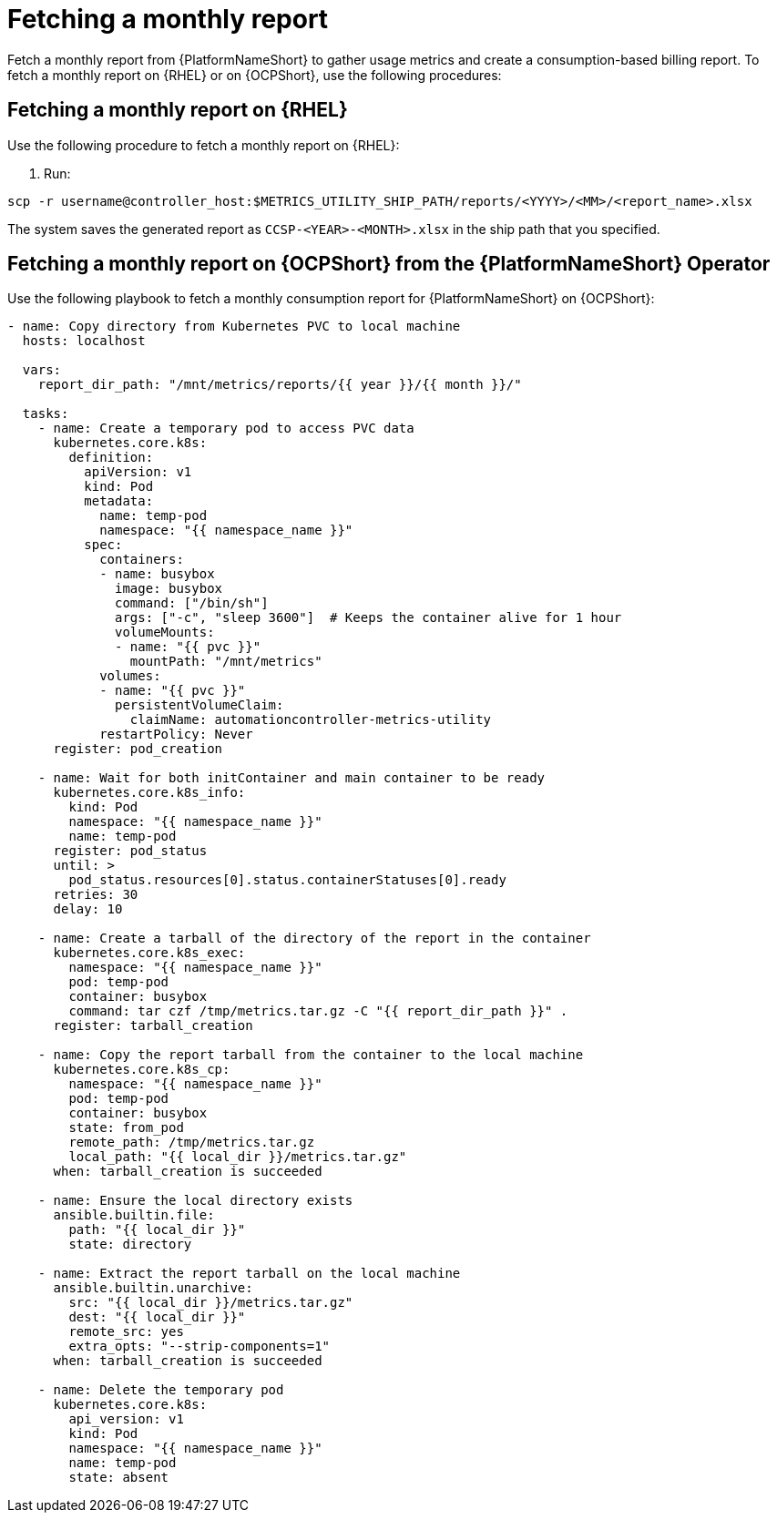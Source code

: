 [id="ref-fetching-a-monthly-report"]

= Fetching a monthly report 

Fetch a monthly report from {PlatformNameShort} to gather usage metrics and create a consumption-based billing report. To fetch a monthly report on {RHEL} or on {OCPShort}, use the following procedures: 

== Fetching a monthly report on {RHEL} 

Use the following procedure to fetch a monthly report on {RHEL}:

1. Run:

`scp -r username@controller_host:$METRICS_UTILITY_SHIP_PATH/reports/<YYYY>/<MM>/<report_name>.xlsx`

The system saves the generated report as `CCSP-<YEAR>-<MONTH>.xlsx` in the ship path that you specified.

== Fetching a monthly report on {OCPShort} from the {PlatformNameShort} Operator 

Use the following playbook to fetch a monthly consumption report for {PlatformNameShort} on {OCPShort}:

----
- name: Copy directory from Kubernetes PVC to local machine
  hosts: localhost

  vars:
    report_dir_path: "/mnt/metrics/reports/{{ year }}/{{ month }}/"

  tasks:
    - name: Create a temporary pod to access PVC data
      kubernetes.core.k8s:
        definition:
          apiVersion: v1
          kind: Pod
          metadata:
            name: temp-pod
            namespace: "{{ namespace_name }}"
          spec:
            containers:
            - name: busybox
              image: busybox
              command: ["/bin/sh"]
              args: ["-c", "sleep 3600"]  # Keeps the container alive for 1 hour
              volumeMounts:
              - name: "{{ pvc }}"
                mountPath: "/mnt/metrics"
            volumes:
            - name: "{{ pvc }}"
              persistentVolumeClaim:
                claimName: automationcontroller-metrics-utility
            restartPolicy: Never
      register: pod_creation

    - name: Wait for both initContainer and main container to be ready
      kubernetes.core.k8s_info:
        kind: Pod
        namespace: "{{ namespace_name }}"
        name: temp-pod
      register: pod_status
      until: >
        pod_status.resources[0].status.containerStatuses[0].ready
      retries: 30
      delay: 10

    - name: Create a tarball of the directory of the report in the container
      kubernetes.core.k8s_exec:
        namespace: "{{ namespace_name }}"
        pod: temp-pod
        container: busybox
        command: tar czf /tmp/metrics.tar.gz -C "{{ report_dir_path }}" .
      register: tarball_creation

    - name: Copy the report tarball from the container to the local machine
      kubernetes.core.k8s_cp:
        namespace: "{{ namespace_name }}"
        pod: temp-pod
        container: busybox
        state: from_pod
        remote_path: /tmp/metrics.tar.gz
        local_path: "{{ local_dir }}/metrics.tar.gz"
      when: tarball_creation is succeeded

    - name: Ensure the local directory exists
      ansible.builtin.file:
        path: "{{ local_dir }}"
        state: directory

    - name: Extract the report tarball on the local machine
      ansible.builtin.unarchive:
        src: "{{ local_dir }}/metrics.tar.gz"
        dest: "{{ local_dir }}"
        remote_src: yes
        extra_opts: "--strip-components=1"
      when: tarball_creation is succeeded

    - name: Delete the temporary pod
      kubernetes.core.k8s:
        api_version: v1
        kind: Pod
        namespace: "{{ namespace_name }}"
        name: temp-pod
        state: absent
----

